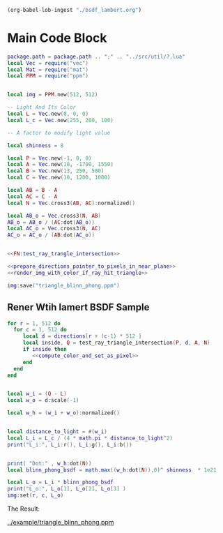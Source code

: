 

#+BEGIN_SRC emacs-lisp :eval yes :results silent
  (org-babel-lob-ingest "./bsdf_lambert.org")
#+END_SRC



* Main Code Block
#+BEGIN_SRC lua :tangle ../example/bsdf_blinn_phong.lua
  package.path = package.path .. ";" .. "../src/util/?.lua"
  local Vec = require("vec")
  local Mat = require("mat")
  local PPM = require("ppm")


  local img = PPM.new(512, 512)

  -- Light And Its Color
  local L = Vec.new(0, 0, 0)
  local L_c = Vec.new(255, 200, 100)

  -- A factor to modify light value
  
  local shinness = 8

  local P = Vec.new(-1, 0, 0)
  local A = Vec.new(10, -1700, 1550)
  local B = Vec.new(13, 250, 500)
  local C = Vec.new(10, 1200, 1000)

  local AB = B - A
  local AC = C - A
  local N = Vec.cross3(AB, AC):normalized()

  local AB_o = Vec.cross3(N, AB)
  AB_o = AB_o / (AC:dot(AB_o))
  local AC_o = Vec.cross3(N, AC)
  AC_o = AC_o / (AB:dot(AC_o))


  <<FN:test_ray_trangle_intersection>>

  <<prepare_directions_pointer_to_pixels_in_near_plane>>
  <<render_img_with_color_if_ray_hit_triangle>>

  img:save("triangle_blinn_phong.ppm")
#+END_SRC



** Rener Wtih lamert BSDF Sample

#+NAME: render_img_with_color_if_ray_hit_triangle
#+BEGIN_SRC lua
  for r = 1, 512 do
    for c = 1, 512 do
       local d = directions[r + (c-1) * 512 ]
       local inside, Q = test_ray_triangle_intersection(P, d, A, N)
       if inside then
          <<compute_color_and_set_as_pixel>>
       end
    end
  end
#+END_SRC



#+NAME: compute_color_and_set_as_pixel
#+BEGIN_SRC lua

  local w_i = (Q - L)
  local w_o = d:scale(-1)

  local w_h = (w_i + w_o):normalized()


  local distance_to_light = #(w_i)
  local L_i = L_c / (4 * math.pi * distance_to_light^2) 
  print("L_i:", L_i:r(), L_i:g(), L_i:b())


  print( "Dot:" , w_h:dot(N))
  local blinn_phong_bsdf = math.max((w_h:dot(N)),0)^ shinness  * 1e21

  local L_o = L_i * blinn_phong_bsdf 
  print("L_o:", L_o[1], L_o[2], L_o[3] )
  img:set(r, c, L_o)
#+END_SRC

The Result:

[[../example/triangle_blinn_phong.ppm]]
